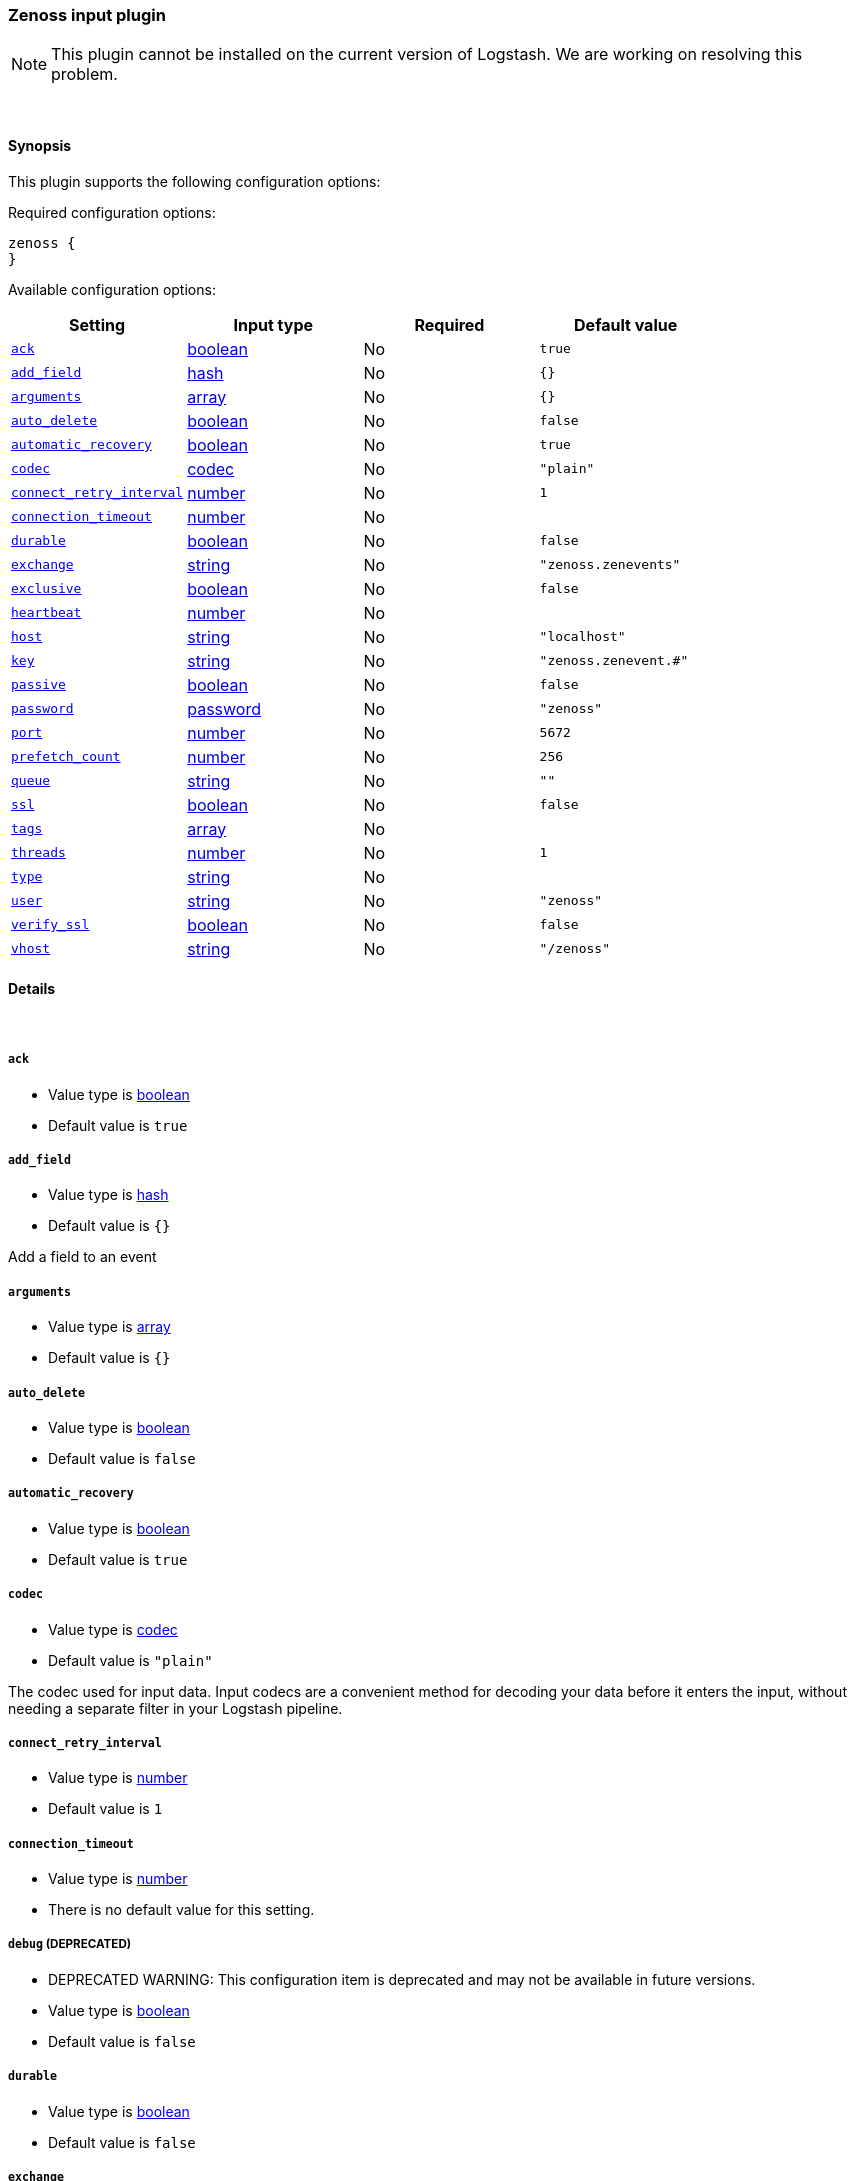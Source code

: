 [[plugins-inputs-zenoss]]
=== Zenoss input plugin


NOTE: This plugin cannot be installed on the current version of Logstash. We are working on resolving this problem.



&nbsp;

==== Synopsis

This plugin supports the following configuration options:


Required configuration options:

[source,json]
--------------------------
zenoss {
}
--------------------------



Available configuration options:

[cols="<,<,<,<m",options="header",]
|=======================================================================
|Setting |Input type|Required|Default value
| <<plugins-inputs-zenoss-ack>> |<<boolean,boolean>>|No|`true`
| <<plugins-inputs-zenoss-add_field>> |<<hash,hash>>|No|`{}`
| <<plugins-inputs-zenoss-arguments>> |<<array,array>>|No|`{}`
| <<plugins-inputs-zenoss-auto_delete>> |<<boolean,boolean>>|No|`false`
| <<plugins-inputs-zenoss-automatic_recovery>> |<<boolean,boolean>>|No|`true`
| <<plugins-inputs-zenoss-codec>> |<<codec,codec>>|No|`"plain"`
| <<plugins-inputs-zenoss-connect_retry_interval>> |<<number,number>>|No|`1`
| <<plugins-inputs-zenoss-connection_timeout>> |<<number,number>>|No|
| <<plugins-inputs-zenoss-durable>> |<<boolean,boolean>>|No|`false`
| <<plugins-inputs-zenoss-exchange>> |<<string,string>>|No|`"zenoss.zenevents"`
| <<plugins-inputs-zenoss-exclusive>> |<<boolean,boolean>>|No|`false`
| <<plugins-inputs-zenoss-heartbeat>> |<<number,number>>|No|
| <<plugins-inputs-zenoss-host>> |<<string,string>>|No|`"localhost"`
| <<plugins-inputs-zenoss-key>> |<<string,string>>|No|`"zenoss.zenevent.#"`
| <<plugins-inputs-zenoss-passive>> |<<boolean,boolean>>|No|`false`
| <<plugins-inputs-zenoss-password>> |<<password,password>>|No|`"zenoss"`
| <<plugins-inputs-zenoss-port>> |<<number,number>>|No|`5672`
| <<plugins-inputs-zenoss-prefetch_count>> |<<number,number>>|No|`256`
| <<plugins-inputs-zenoss-queue>> |<<string,string>>|No|`""`
| <<plugins-inputs-zenoss-ssl>> |<<boolean,boolean>>|No|`false`
| <<plugins-inputs-zenoss-tags>> |<<array,array>>|No|
| <<plugins-inputs-zenoss-threads>> |<<number,number>>|No|`1`
| <<plugins-inputs-zenoss-type>> |<<string,string>>|No|
| <<plugins-inputs-zenoss-user>> |<<string,string>>|No|`"zenoss"`
| <<plugins-inputs-zenoss-verify_ssl>> |<<boolean,boolean>>|No|`false`
| <<plugins-inputs-zenoss-vhost>> |<<string,string>>|No|`"/zenoss"`
|=======================================================================



==== Details

&nbsp;

[[plugins-inputs-zenoss-ack]]
===== `ack` 

  * Value type is <<boolean,boolean>>
  * Default value is `true`



[[plugins-inputs-zenoss-add_field]]
===== `add_field` 

  * Value type is <<hash,hash>>
  * Default value is `{}`

Add a field to an event

[[plugins-inputs-zenoss-arguments]]
===== `arguments` 

  * Value type is <<array,array>>
  * Default value is `{}`



[[plugins-inputs-zenoss-auto_delete]]
===== `auto_delete` 

  * Value type is <<boolean,boolean>>
  * Default value is `false`



[[plugins-inputs-zenoss-automatic_recovery]]
===== `automatic_recovery` 

  * Value type is <<boolean,boolean>>
  * Default value is `true`



[[plugins-inputs-zenoss-codec]]
===== `codec` 

  * Value type is <<codec,codec>>
  * Default value is `"plain"`

The codec used for input data. Input codecs are a convenient method for decoding your data before it enters the input, without needing a separate filter in your Logstash pipeline.

[[plugins-inputs-zenoss-connect_retry_interval]]
===== `connect_retry_interval` 

  * Value type is <<number,number>>
  * Default value is `1`



[[plugins-inputs-zenoss-connection_timeout]]
===== `connection_timeout` 

  * Value type is <<number,number>>
  * There is no default value for this setting.



[[plugins-inputs-zenoss-debug]]
===== `debug`  (DEPRECATED)

  * DEPRECATED WARNING: This configuration item is deprecated and may not be available in future versions.
  * Value type is <<boolean,boolean>>
  * Default value is `false`



[[plugins-inputs-zenoss-durable]]
===== `durable` 

  * Value type is <<boolean,boolean>>
  * Default value is `false`



[[plugins-inputs-zenoss-exchange]]
===== `exchange` 

  * Value type is <<string,string>>
  * Default value is `"zenoss.zenevents"`

The name of the exchange to bind the queue. This is analogous to the 'rabbitmq
output' [config 'name'](../outputs/rabbitmq)

[[plugins-inputs-zenoss-exclusive]]
===== `exclusive` 

  * Value type is <<boolean,boolean>>
  * Default value is `false`



[[plugins-inputs-zenoss-heartbeat]]
===== `heartbeat` 

  * Value type is <<number,number>>
  * There is no default value for this setting.



[[plugins-inputs-zenoss-host]]
===== `host` 

  * Value type is <<string,string>>
  * Default value is `"localhost"`

Your rabbitmq server address

[[plugins-inputs-zenoss-key]]
===== `key` 

  * Value type is <<string,string>>
  * Default value is `"zenoss.zenevent.#"`

The routing key to use. This is only valid for direct or fanout exchanges

* Routing keys are ignored on topic exchanges.
* Wildcards are not valid on direct exchanges.

[[plugins-inputs-zenoss-passive]]
===== `passive` 

  * Value type is <<boolean,boolean>>
  * Default value is `false`



[[plugins-inputs-zenoss-password]]
===== `password` 

  * Value type is <<password,password>>
  * Default value is `"zenoss"`

Your rabbitmq password

[[plugins-inputs-zenoss-port]]
===== `port` 

  * Value type is <<number,number>>
  * Default value is `5672`



[[plugins-inputs-zenoss-prefetch_count]]
===== `prefetch_count` 

  * Value type is <<number,number>>
  * Default value is `256`



[[plugins-inputs-zenoss-queue]]
===== `queue` 

  * Value type is <<string,string>>
  * Default value is `""`



[[plugins-inputs-zenoss-ssl]]
===== `ssl` 

  * Value type is <<boolean,boolean>>
  * Default value is `false`



[[plugins-inputs-zenoss-tags]]
===== `tags` 

  * Value type is <<array,array>>
  * There is no default value for this setting.

Add any number of arbitrary tags to your event.

This can help with processing later.

[[plugins-inputs-zenoss-threads]]
===== `threads` 

  * Value type is <<number,number>>
  * Default value is `1`



[[plugins-inputs-zenoss-type]]
===== `type` 

  * Value type is <<string,string>>
  * There is no default value for this setting.

Add a `type` field to all events handled by this input.

Types are used mainly for filter activation.

The type is stored as part of the event itself, so you can
also use the type to search for it in Kibana.

If you try to set a type on an event that already has one (for
example when you send an event from a shipper to an indexer) then
a new input will not override the existing type. A type set at
the shipper stays with that event for its life even
when sent to another Logstash server.

[[plugins-inputs-zenoss-user]]
===== `user` 

  * Value type is <<string,string>>
  * Default value is `"zenoss"`

Your rabbitmq username

[[plugins-inputs-zenoss-verify_ssl]]
===== `verify_ssl` 

  * Value type is <<boolean,boolean>>
  * Default value is `false`



[[plugins-inputs-zenoss-vhost]]
===== `vhost` 

  * Value type is <<string,string>>
  * Default value is `"/zenoss"`

The vhost to use. If you don't know what this is, leave the default.


